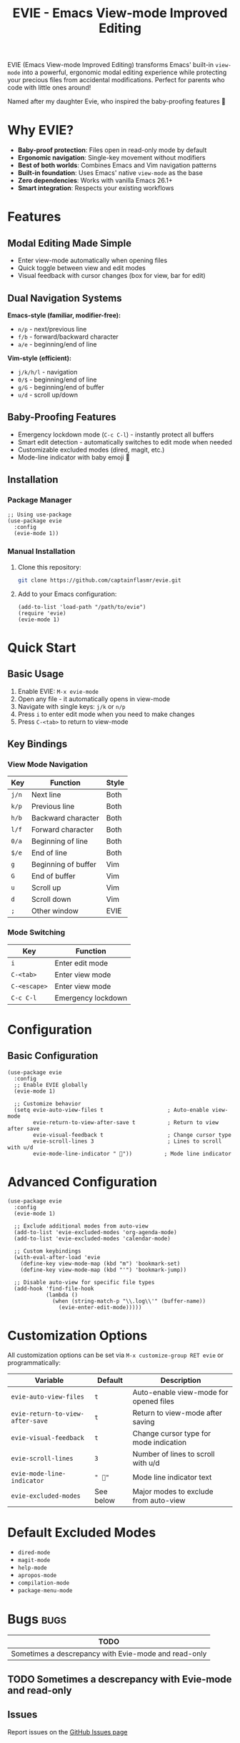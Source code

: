 #+TITLE: EVIE - Emacs View-mode Improved Editing
#+AUTHOR: James Dyer
#+EMAIL: captainflasmr@gmail.com
#+LANGUAGE: en
#+options: ':t toc:nil author:nil email:nil num:nil title:nil
#+startup: showall

EVIE (Emacs View-mode Improved Editing) transforms Emacs' built-in =view-mode= into a powerful, ergonomic modal editing experience while protecting your precious files from accidental modifications. Perfect for parents who code with little ones around!

Named after my daughter Evie, who inspired the baby-proofing features 👶

#+attr_org: :width 300px
#+attr_html: :width 100%
[[file:img/evie-github-banner.jpg]]

* Why EVIE?

- *Baby-proof protection*: Files open in read-only mode by default
- *Ergonomic navigation*: Single-key movement without modifiers
- *Best of both worlds*: Combines Emacs and Vim navigation patterns
- *Built-in foundation*: Uses Emacs' native =view-mode= as the base
- *Zero dependencies*: Works with vanilla Emacs 26.1+
- *Smart integration*: Respects your existing workflows

* Features

** Modal Editing Made Simple
- Enter view-mode automatically when opening files
- Quick toggle between view and edit modes
- Visual feedback with cursor changes (box for view, bar for edit)

** Dual Navigation Systems
*Emacs-style (familiar, modifier-free):*
- =n/p= - next/previous line
- =f/b= - forward/backward character  
- =a/e= - beginning/end of line

*Vim-style (efficient):*
- =j/k/h/l= - navigation
- =0/$= - beginning/end of line
- =g/G= - beginning/end of buffer
- =u/d= - scroll up/down

** Baby-Proofing Features
- Emergency lockdown mode (=C-c C-l=) - instantly protect all buffers
- Smart edit detection - automatically switches to edit mode when needed
- Customizable excluded modes (dired, magit, etc.)
- Mode-line indicator with baby emoji 👶

** Installation

*** Package Manager

#+begin_src elisp
;; Using use-package
(use-package evie
  :config
  (evie-mode 1))
#+end_src

*** Manual Installation

1. Clone this repository:
   
   #+begin_src bash
   git clone https://github.com/captainflasmr/evie.git
   #+end_src

2. Add to your Emacs configuration:
   
   #+begin_src elisp
   (add-to-list 'load-path "/path/to/evie")
   (require 'evie)
   (evie-mode 1)
   #+end_src

* Quick Start

** Basic Usage

1. Enable EVIE: =M-x evie-mode=
2. Open any file - it automatically opens in view-mode
3. Navigate with single keys: =j/k= or =n/p=
4. Press =i= to enter edit mode when you need to make changes
5. Press =C-<tab>= to return to view-mode

** Key Bindings

*** View Mode Navigation

| Key     | Function              | Style |
|---------+-----------------------+-------|
| =j/n=   | Next line             | Both  |
| =k/p=   | Previous line         | Both  |
| =h/b=   | Backward character    | Both  |
| =l/f=   | Forward character     | Both  |
| =0/a=   | Beginning of line     | Both  |
| =$/e=   | End of line           | Both  |
| =g=     | Beginning of buffer   | Vim   |
| =G=     | End of buffer         | Vim   |
| =u=     | Scroll up             | Vim   |
| =d=     | Scroll down           | Vim   |
| =;=     | Other window          | EVIE  |

*** Mode Switching

| Key           | Function                    |
|---------------+-----------------------------|
| =i=           | Enter edit mode             |
| =C-<tab>=     | Enter view mode             |
| =C-<escape>=  | Enter view mode             |
| =C-c C-l=     | Emergency lockdown          |

* Configuration

** Basic Configuration

#+begin_src elisp
(use-package evie
  :config
  ;; Enable EVIE globally
  (evie-mode 1)
  
  ;; Customize behavior
  (setq evie-auto-view-files t                    ; Auto-enable view-mode
        evie-return-to-view-after-save t          ; Return to view after save
        evie-visual-feedback t                    ; Change cursor type
        evie-scroll-lines 3                       ; Lines to scroll with u/d
        evie-mode-line-indicator " 👶"))          ; Mode line indicator
#+end_src

* Advanced Configuration

#+begin_src elisp
(use-package evie
  :config
  (evie-mode 1)
  
  ;; Exclude additional modes from auto-view
  (add-to-list 'evie-excluded-modes 'org-agenda-mode)
  (add-to-list 'evie-excluded-modes 'calendar-mode)
  
  ;; Custom keybindings
  (with-eval-after-load 'evie
    (define-key view-mode-map (kbd "m") 'bookmark-set)
    (define-key view-mode-map (kbd "'") 'bookmark-jump))
  
  ;; Disable auto-view for specific file types
  (add-hook 'find-file-hook
            (lambda ()
              (when (string-match-p "\\.log\\'" (buffer-name))
                (evie-enter-edit-mode)))))
#+end_src

* Customization Options

All customization options can be set via =M-x customize-group RET evie= or programmatically:

| Variable                         | Default    | Description                               |
|----------------------------------+------------+-------------------------------------------|
| =evie-auto-view-files=           | =t=        | Auto-enable view-mode for opened files   |
| =evie-return-to-view-after-save= | =t=        | Return to view-mode after saving         |
| =evie-visual-feedback=           | =t=        | Change cursor type for mode indication   |
| =evie-scroll-lines=              | =3=        | Number of lines to scroll with u/d       |
| =evie-mode-line-indicator=       | =" 👶"=    | Mode line indicator text                  |
| =evie-excluded-modes=            | See below  | Major modes to exclude from auto-view    |

* Default Excluded Modes

- =dired-mode=
- =magit-mode=
- =help-mode=
- =apropos-mode=
- =compilation-mode=
- =package-menu-mode=

* Bugs                                                                 :bugs:

#+begin_src emacs-lisp :results table :exports results :tangle no
(my/kanban-to-table "bugs" "issues")
#+end_src

#+RESULTS:
| TODO                                                 |
|------------------------------------------------------|
| Sometimes a descrepancy with Evie-mode and read-only |

** TODO Sometimes a descrepancy with Evie-mode and read-only

** Issues

Report issues on the [[https://github.com/captainflasmr/ollama-buddy/issues][GitHub Issues page]]

* Roadmap                                                           :roadmap:

#+begin_src emacs-lisp :results table :exports results :tangle no
(my/kanban-to-table "roadmap" "issues")
#+end_src

#+RESULTS:
| TODO                                                      |
|-----------------------------------------------------------|
| One handed mode, baby in one hand and Emacs in the other! |

** TODO One handed mode, baby in one hand and Emacs in the other!

* Issues

Report issues on the [[https://github.com/captainflasmr/evie/issues][GitHub Issues page]]

* Common Workflows

** Reading Code

1. Open file (automatically in view-mode)
2. Navigate with =j/k/h/l= or =n/p/f/b=
3. Jump between functions with =g/G=
4. Use =;= to switch between split windows
5. Press =i= only when you need to edit

** Baby-Proof Editing Session

1. Enable emergency lockdown: =C-c C-l=
2. All file buffers become read-only
3. Continue your work safely
4. Use =i= to edit specific files as needed

** Org-Mode Integration

#+begin_src elisp
;; Prevent conflicts with org-speed-commands
(add-hook 'org-mode-hook
          (lambda ()
            (when (and (boundp 'org-use-speed-commands)
                       org-use-speed-commands
                       view-mode)
              (evie-enter-edit-mode))))
#+end_src

* Troubleshooting

** Common Issues

*** "Can't undo in view-mode"
*Solution:* EVIE automatically switches to edit mode when undo commands are detected. If this doesn't work, press =i= before undoing.

*** "Conflicts with org-speed-commands"
*Solution:* Add the org-mode hook shown above, or disable auto-view for org files:
#+begin_src elisp
(add-to-list 'evie-excluded-modes 'org-mode)
#+end_src

*** "Files don't auto-open in view-mode"
*Check:*
- =evie-auto-view-files= is =t=
- Current major mode isn't in =evie-excluded-modes=
- File has a filename (not a temporary buffer)

** Debug Mode

#+begin_src elisp
;; Enable debug messages
(setq evie-debug t)

;; Check current state
(evie-debug-info)
#+end_src

* Comparison with Other Modal Editing

| Feature              | EVIE | Evil | Meow | Boon |
|----------------------+------+------+------+------|
| Built on Emacs core  | ✓    | ✗    | ✓    | ✓    |
| Baby-proof protection| ✓    | ✗    | ✗    | ✗    |
| Vim-style navigation | ✓    | ✓    | ✓    | ✗    |
| Emacs-style fallback | ✓    | ✗    | ✗    | ✓    |
| Zero dependencies    | ✓    | ✗    | ✗    | ✗    |
| Visual feedback      | ✓    | ✓    | ✓    | ✓    |

* Contributing

Contributions are welcome! Please:

1. Fork the repository
2. Create a feature branch: =git checkout -b feature-name=
3. Run tests: =make test=
4. Submit a pull request

* License

This program is free software: you can redistribute it and/or modify it under the terms of the GNU General Public License as published by the Free Software Foundation, either version 3 of the License, or (at your option) any later version.

* Acknowledgments

- Inspired by the Reddit post on [[https://www.reddit.com/r/emacs/comments/fojc1y/using_viewmode_for_modal_navigation/][using view-mode for modal navigation]]
- Built on Emacs' excellent =view-mode= foundation
- Named after my daughter Evie, who inspired the baby-proofing features 👶

* Support

- Email: your.email@example.com
- Issues: [[https://github.com/captainflasmr/evie/issues]]
- Discussions: [[https://github.com/captainflasmr/evie/discussions]]

---

*Happy coding, and may your files stay safe from tiny fingers!* 👶✨
